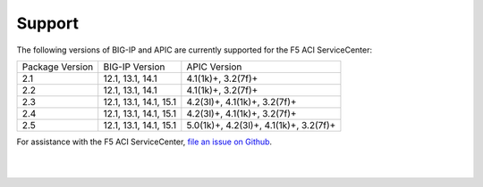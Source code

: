 Support
=======

The following versions of BIG-IP and APIC are currently supported for the F5 ACI ServiceCenter:

+-----------------+------------------------+----------------------------------------+
| Package Version | BIG-IP Version         | APIC Version                           |
+-----------------+------------------------+----------------------------------------+
| 2.1             | 12.1, 13.1, 14.1       | 4.1(1k)+, 3.2(7f)+                     |
+-----------------+------------------------+----------------------------------------+
| 2.2             | 12.1, 13.1, 14.1       | 4.1(1k)+, 3.2(7f)+                     |
+-----------------+------------------------+----------------------------------------+
| 2.3             | 12.1, 13.1, 14.1, 15.1 | 4.2(3l)+, 4.1(1k)+, 3.2(7f)+           |
+-----------------+------------------------+----------------------------------------+
| 2.4             | 12.1, 13.1, 14.1, 15.1 | 4.2(3l)+, 4.1(1k)+, 3.2(7f)+           |
+-----------------+------------------------+----------------------------------------+
| 2.5             | 12.1, 13.1, 14.1, 15.1 | 5.0(1k)+, 4.2(3l)+, 4.1(1k)+, 3.2(7f)+ |
+-----------------+------------------------+----------------------------------------+

For assistance with the F5 ACI ServiceCenter, `file an issue on Github <https://github.com/F5Networks/f5-aci-servicecenter/issues>`_.

|

|
